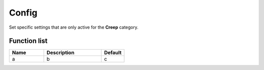 ########################################################################
Config
########################################################################

Set specific settings that are only active for the **Creep** category.

********************
Function list
********************

.. csv-table::
  :header: Name, Description, Default
  :widths: 30 50 20

  a, b, c
